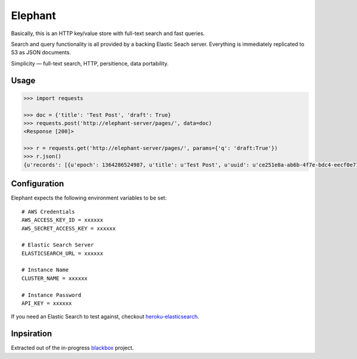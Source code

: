 Elephant
========

Basically, this is an HTTP key/value store with full-text search and fast queries. 

Search and query functionality is all provided by a backing Elastic Seach server. Everything is immediately replicated to S3 as JSON documents.

Simplicity — full-text search, HTTP, persitience, data portability.

Usage
-----

.. code-block:: pycon

    >>> import requests

    >>> doc = {'title': 'Test Post', 'draft': True}
    >>> requests.post('http://elephant-server/pages/', data=doc)
    <Response [200]>
    
    >>> r = requests.get('http://elephant-server/pages/', params={'q': 'draft:True'})
    >>> r.json()
    {u'records': [{u'epoch': 1364286524987, u'title': u'Test Post', u'uuid': u'ce251e8a-ab6b-4f7e-bdc4-eecf0e71ac16'}}


Configuration
-------------

Elephant expects the following environment variables to be set::

    # AWS Credentials
    AWS_ACCESS_KEY_ID = xxxxxx
    AWS_SECRET_ACCESS_KEY = xxxxxx
 
    # Elastic Search Server
    ELASTICSEARCH_URL = xxxxxx
    
    # Instance Name
    CLUSTER_NAME = xxxxxx
    
    # Instance Password
    API_KEY = xxxxxx

If you need an Elastic Search to test against, checkout `heroku-elasticsearch <https://github.com/kennethreitz/heroku-elasticsearch>`_.

Inpsiration
-----------

Extracted out of the in-progress `blackbox <https://github.com/kennethreitz/blackbox>`_ project.
